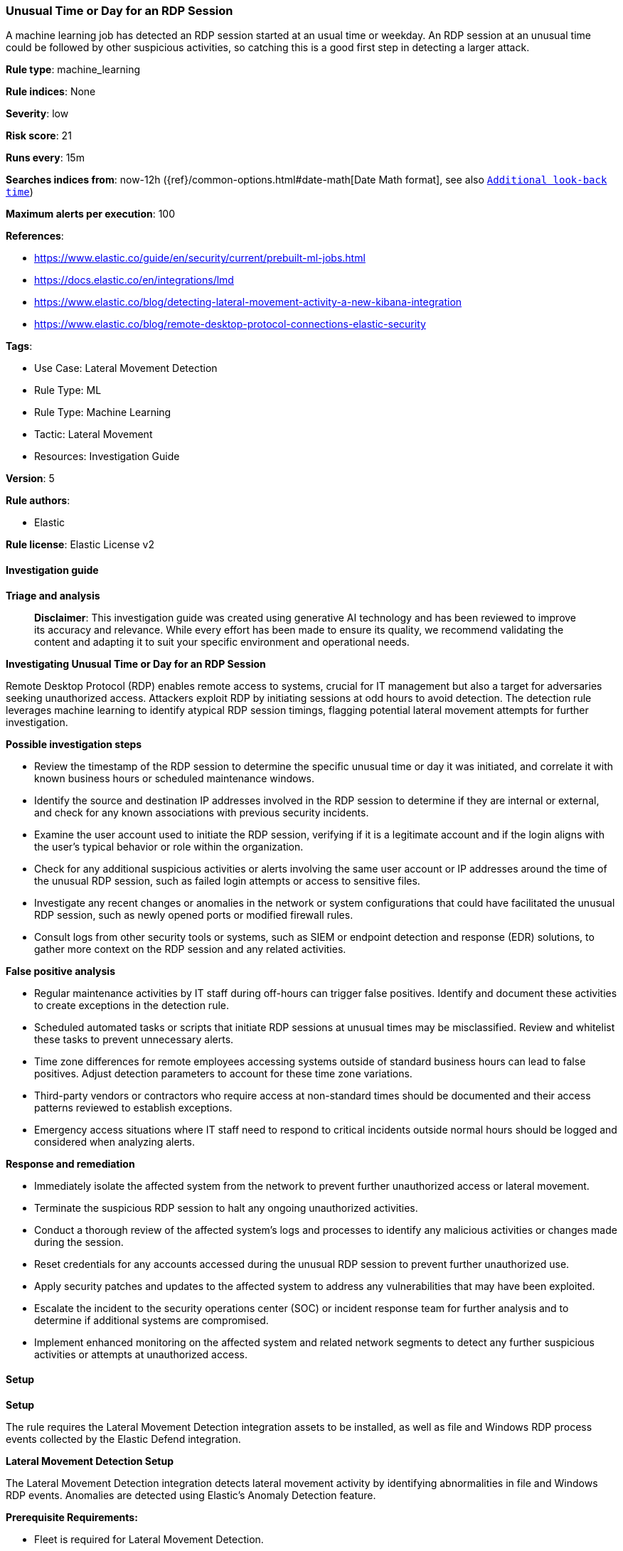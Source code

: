 [[unusual-time-or-day-for-an-rdp-session]]
=== Unusual Time or Day for an RDP Session

A machine learning job has detected an RDP session started at an usual time or weekday. An RDP session at an unusual time could be followed by other suspicious activities, so catching this is a good first step in detecting a larger attack.

*Rule type*: machine_learning

*Rule indices*: None

*Severity*: low

*Risk score*: 21

*Runs every*: 15m

*Searches indices from*: now-12h ({ref}/common-options.html#date-math[Date Math format], see also <<rule-schedule, `Additional look-back time`>>)

*Maximum alerts per execution*: 100

*References*: 

* https://www.elastic.co/guide/en/security/current/prebuilt-ml-jobs.html
* https://docs.elastic.co/en/integrations/lmd
* https://www.elastic.co/blog/detecting-lateral-movement-activity-a-new-kibana-integration
* https://www.elastic.co/blog/remote-desktop-protocol-connections-elastic-security

*Tags*: 

* Use Case: Lateral Movement Detection
* Rule Type: ML
* Rule Type: Machine Learning
* Tactic: Lateral Movement
* Resources: Investigation Guide

*Version*: 5

*Rule authors*: 

* Elastic

*Rule license*: Elastic License v2


==== Investigation guide



*Triage and analysis*


> **Disclaimer**:
> This investigation guide was created using generative AI technology and has been reviewed to improve its accuracy and relevance. While every effort has been made to ensure its quality, we recommend validating the content and adapting it to suit your specific environment and operational needs.


*Investigating Unusual Time or Day for an RDP Session*


Remote Desktop Protocol (RDP) enables remote access to systems, crucial for IT management but also a target for adversaries seeking unauthorized access. Attackers exploit RDP by initiating sessions at odd hours to avoid detection. The detection rule leverages machine learning to identify atypical RDP session timings, flagging potential lateral movement attempts for further investigation.


*Possible investigation steps*


- Review the timestamp of the RDP session to determine the specific unusual time or day it was initiated, and correlate it with known business hours or scheduled maintenance windows.
- Identify the source and destination IP addresses involved in the RDP session to determine if they are internal or external, and check for any known associations with previous security incidents.
- Examine the user account used to initiate the RDP session, verifying if it is a legitimate account and if the login aligns with the user's typical behavior or role within the organization.
- Check for any additional suspicious activities or alerts involving the same user account or IP addresses around the time of the unusual RDP session, such as failed login attempts or access to sensitive files.
- Investigate any recent changes or anomalies in the network or system configurations that could have facilitated the unusual RDP session, such as newly opened ports or modified firewall rules.
- Consult logs from other security tools or systems, such as SIEM or endpoint detection and response (EDR) solutions, to gather more context on the RDP session and any related activities.


*False positive analysis*


- Regular maintenance activities by IT staff during off-hours can trigger false positives. Identify and document these activities to create exceptions in the detection rule.
- Scheduled automated tasks or scripts that initiate RDP sessions at unusual times may be misclassified. Review and whitelist these tasks to prevent unnecessary alerts.
- Time zone differences for remote employees accessing systems outside of standard business hours can lead to false positives. Adjust detection parameters to account for these time zone variations.
- Third-party vendors or contractors who require access at non-standard times should be documented and their access patterns reviewed to establish exceptions.
- Emergency access situations where IT staff need to respond to critical incidents outside normal hours should be logged and considered when analyzing alerts.


*Response and remediation*


- Immediately isolate the affected system from the network to prevent further unauthorized access or lateral movement.
- Terminate the suspicious RDP session to halt any ongoing unauthorized activities.
- Conduct a thorough review of the affected system's logs and processes to identify any malicious activities or changes made during the session.
- Reset credentials for any accounts accessed during the unusual RDP session to prevent further unauthorized use.
- Apply security patches and updates to the affected system to address any vulnerabilities that may have been exploited.
- Escalate the incident to the security operations center (SOC) or incident response team for further analysis and to determine if additional systems are compromised.
- Implement enhanced monitoring on the affected system and related network segments to detect any further suspicious activities or attempts at unauthorized access.

==== Setup



*Setup*


The rule requires the Lateral Movement Detection integration assets to be installed, as well as file and Windows RDP process events collected by the Elastic Defend integration.


*Lateral Movement Detection Setup*

The Lateral Movement Detection integration detects lateral movement activity by identifying abnormalities in file and Windows RDP events. Anomalies are detected using Elastic's Anomaly Detection feature.


*Prerequisite Requirements:*

- Fleet is required for Lateral Movement Detection.
- To configure Fleet Server refer to the https://www.elastic.co/guide/en/fleet/current/fleet-server.html[documentation].
- Windows RDP process events collected by the https://docs.elastic.co/en/integrations/endpoint[Elastic Defend] integration.
- To install Elastic Defend, refer to the https://www.elastic.co/guide/en/security/current/install-endpoint.html[documentation].


*The following steps should be executed to install assets associated with the Lateral Movement Detection integration:*

- Go to the Kibana homepage. Under Management, click Integrations.
- In the query bar, search for Lateral Movement Detection and select the integration to see more details about it.
- Follow the instructions under the **Installation** section.
- For this rule to work, complete the instructions through **Add preconfigured anomaly detection jobs**.


*Framework*: MITRE ATT&CK^TM^

* Tactic:
** Name: Lateral Movement
** ID: TA0008
** Reference URL: https://attack.mitre.org/tactics/TA0008/
* Technique:
** Name: Exploitation of Remote Services
** ID: T1210
** Reference URL: https://attack.mitre.org/techniques/T1210/
